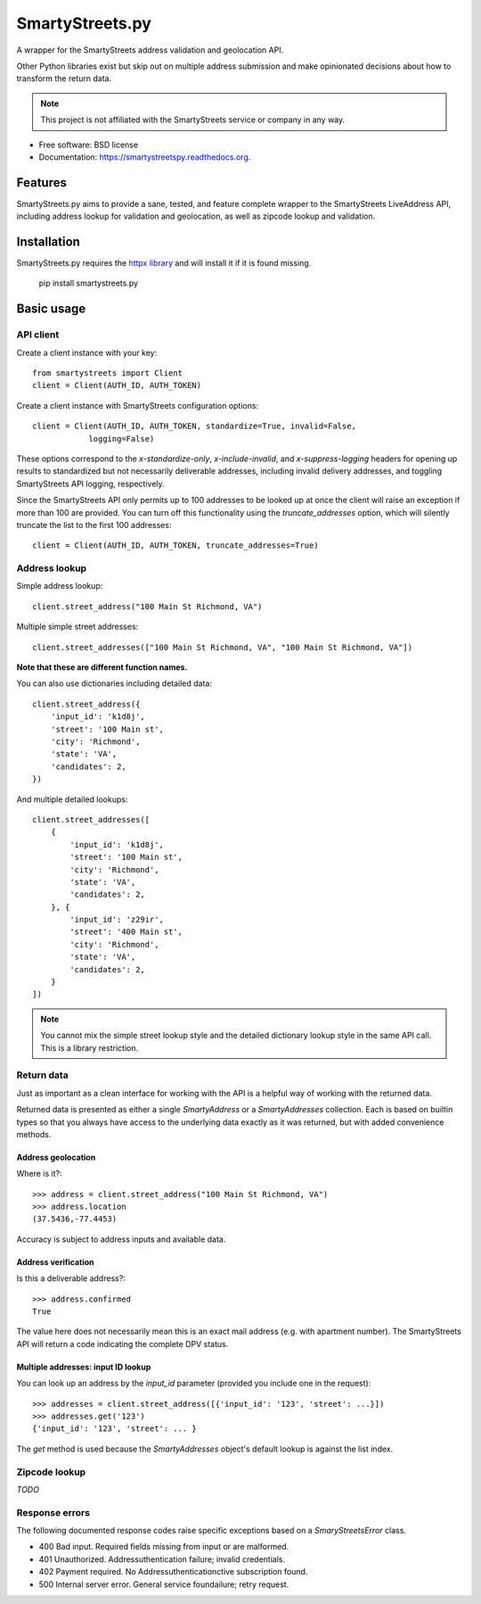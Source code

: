 ================
SmartyStreets.py
================

.. image:: https://badge.fury.io/py/smartystreets.py.svg
    :target: http://badge.fury.io/py/smartystreets.py

.. image:: https://github.com/bennylope/smartystreets.py/actions/workflows/tests.yml/badge.svg
    :target: https://github.com/bennylope/smartystreets.py/actions

.. image:: https://pypip.in/d/smartystreets.py/badge.svg
        :target: https://pypi.python.org/pypi/smartystreets.py


A wrapper for the SmartyStreets address validation and geolocation API.

Other Python libraries exist but skip out on multiple address submission
and make opinionated decisions about how to transform the return data.

.. note::
    This project is not affiliated with the SmartyStreets service or company in any
    way.

* Free software: BSD license
* Documentation: https://smartystreetspy.readthedocs.org.

Features
========

SmartyStreets.py aims to provide a sane, tested, and feature complete wrapper
to the SmartyStreets LiveAddress API, including address lookup for validation
and geolocation, as well as zipcode lookup and validation.

Installation
============

SmartyStreets.py requires the `httpx library
<https://www.python-httpx.org/>`_ and will install it if it is
found missing.

    pip install smartystreets.py

Basic usage
===========

API client
----------

Create a client instance with your key::

    from smartystreets import Client
    client = Client(AUTH_ID, AUTH_TOKEN)

Create a client instance with SmartyStreets configuration options::

    client = Client(AUTH_ID, AUTH_TOKEN, standardize=True, invalid=False,
                logging=False)

These options correspond to the `x-standardize-only`, `x-include-invalid`, and
`x-suppress-logging` headers for opening up results to standardized but not
necessarily deliverable addresses, including invalid delivery addresses, and
toggling SmartyStreets API logging, respectively.

Since the SmartyStreets API only permits up to 100 addresses to be looked up at
once the client will raise an exception if more than 100 are provided. You can
turn off this functionality using the `truncate_addresses` option, which will
silently truncate the list to the first 100 addresses::

    client = Client(AUTH_ID, AUTH_TOKEN, truncate_addresses=True)

Address lookup
--------------

Simple address lookup::

    client.street_address("100 Main St Richmond, VA")

Multiple simple street addresses::

    client.street_addresses(["100 Main St Richmond, VA", "100 Main St Richmond, VA"])

**Note that these are different function names.**

You can also use dictionaries including detailed data::

    client.street_address({
        'input_id': 'k1d8j',
        'street': '100 Main st',
        'city': 'Richmond',
        'state': 'VA',
        'candidates': 2,
    })

And multiple detailed lookups::

    client.street_addresses([
        {
            'input_id': 'k1d8j',
            'street': '100 Main st',
            'city': 'Richmond',
            'state': 'VA',
            'candidates': 2,
        }, {
            'input_id': 'z29ir',
            'street': '400 Main st',
            'city': 'Richmond',
            'state': 'VA',
            'candidates': 2,
        }
    ])

.. note::
    You cannot mix the simple street lookup style and the detailed dictionary
    lookup style in the same API call. This is a library restriction.

Return data
-----------

Just as important as a clean interface for working with the API is a helpful
way of working with the returned data.

Returned data is presented as either a single `SmartyAddress` or a
`SmartyAddresses` collection. Each is based on builtin types so that you always
have access to the underlying data exactly as it was returned, but with
added convenience methods.

Address geolocation
~~~~~~~~~~~~~~~~~~~

Where is it?::

    >>> address = client.street_address("100 Main St Richmond, VA")
    >>> address.location
    (37.5436,-77.4453)

Accuracy is subject to address inputs and available data.

Address verification
~~~~~~~~~~~~~~~~~~~~

Is this a deliverable address?::

    >>> address.confirmed
    True

The value here does not necessarily mean this is an exact mail address
(e.g. with apartment number). The SmartyStreets API will return a code
indicating the complete DPV status.

Multiple addresses: input ID lookup
~~~~~~~~~~~~~~~~~~~~~~~~~~~~~~~~~~~

You can look up an address by the `input_id` parameter (provided you include
one in the request)::

    >>> addresses = client.street_address([{'input_id': '123', 'street': ...}])
    >>> addresses.get('123')
    {'input_id': '123', 'street': ... }

The `get` method is used because the `SmartyAddresses` object's default lookup
is against the list index.

Zipcode lookup
--------------

`TODO`

Response errors
---------------

The following documented response codes raise specific exceptions based on a
`SmaryStreetsError` class.

- 400 Bad input. Required fields missing from input or are malformed.
- 401 Unauthorized. Addressuthentication failure; invalid credentials.
- 402 Payment required. No Addressuthenticationctive subscription found.
- 500 Internal server error. General service foundailure; retry request.
